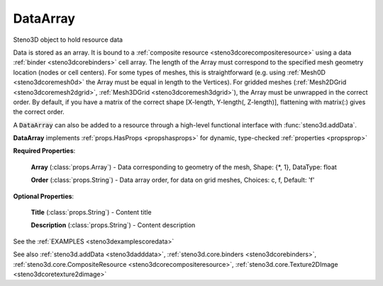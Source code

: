 .. _steno3dcoredataarray:

DataArray
=========

.. class:: steno3d.core.DataArray

Steno3D object to hold resource data

Data is stored as an array. It is bound to a :ref:`composite resource <steno3dcorecompositeresource>` using a
data :ref:`binder <steno3dcorebinders>` cell array. The length of the Array must correspond to the
specified mesh geometry location (nodes or cell centers). For some
types of meshes, this is straightforward (e.g. using :ref:`Mesh0D <steno3dcoremesh0d>` the Array
must be equal in length to the Vertices). For gridded meshes
(:ref:`Mesh2DGrid <steno3dcoremesh2dgrid>`, :ref:`Mesh3DGrid <steno3dcoremesh3dgrid>`), the Array must be unwrapped in the correct
order. By default, if you have a matrix of the correct shape
[X-length, Y-length(, Z-length)], flattening with matrix(:) gives the
correct order.

A :code:`DataArray` can also be added to a resource through a high-level
functional interface with :func:`steno3d.addData`.

**DataArray** implements :ref:`props.HasProps <propshasprops>` for dynamic, type-checked :ref:`properties <propsprop>`

**Required Properties**:

    **Array** (:class:`props.Array`) - Data corresponding to geometry of the mesh, Shape: {\*, 1}, DataType: float

    **Order** (:class:`props.String`) - Data array order, for data on grid meshes, Choices: c, f, Default: 'f'

**Optional Properties**:

    **Title** (:class:`props.String`) - Content title

    **Description** (:class:`props.String`) - Content description



See the :ref:`EXAMPLES <steno3dexamplescoredata>`

See also :ref:`steno3d.addData <steno3dadddata>`, :ref:`steno3d.core.binders <steno3dcorebinders>`, :ref:`steno3d.core.CompositeResource <steno3dcorecompositeresource>`, :ref:`steno3d.core.Texture2DImage <steno3dcoretexture2dimage>`

